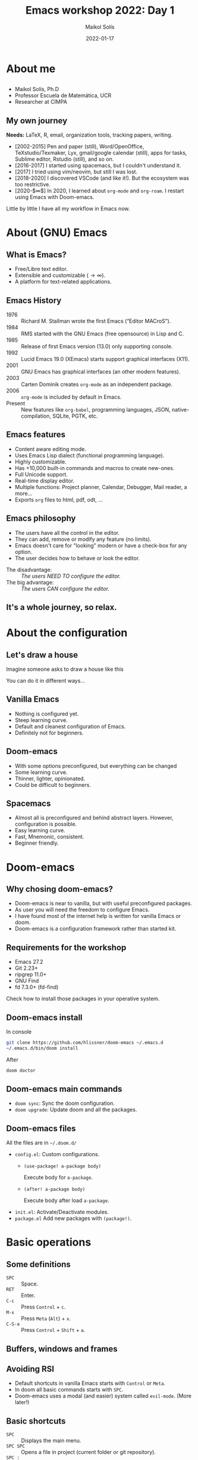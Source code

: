 #+TITLE: Emacs workshop 2022: Day 1
#+DATE: 2022-01-17
#+AUTHOR: Maikol Solís
#+options: H:2 title:nil toc:nil
#+PROPERTY: header-args :exports code
#+BEAMER_HEADER: \AtBeginSection[]{\begin{frame}[plain]\frametitle{}\tableofcontents[currentsection]\end{frame}}
#+latex_header: \DeclareTextFontCommand{\texttt}{\color{blue}\ttfamily}


#+begin_export latex
\begin{frame}[plain]
    \maketitle
\end{frame}
#+end_export

#+begin_export latex
\begin{frame}[plain]
    \tableofcontents
\end{frame}
#+end_export



* About me

** @@latex:@@
- Maikol Solís, Ph.D
- Professor Escuela de Matemática, UCR
- Researcher at CIMPA
#+attr_latex: :width 100
[[file:foto.png]]

** My own journey


**Needs:** LaTeX, R, email, organization tools, tracking papers, writing.


- [2002-2015] Pen and paper (still), Word/OpenOffice, TeXstudio/Texmaker, Lyx, gmail/google calendar (still), apps for tasks, Sublime editor, Rstudio (still), and so on.
- [2016-2017] I started using spacemacs, but I couldn't understand it.
- [2017] I tried using vim/neovim, but still I was lost.
- [2018-2020] I discovered VSCode (and like it!). But the ecosystem was too restrictive.
- [2020-$\infty$] In 2020, I learned about =org-mode= and =org-roam=.  I restart using Emacs with Doom-emacs.

Little by little I have all my workflow in Emacs now.


* About (GNU) Emacs

** What is Emacs?

- Free/Libre text editor.
- Extensible and customizable ($\to\infty$).
- A platform for text-related applications.

** Emacs History

- 1976 :: Richard M. Stallman wrote the first Emacs (“Editor MACroS”).
- 1984 :: RMS started with the GNU Emacs (free opensource) in Lisp and C.
- 1985 :: Release of first Emacs version (13.0) only supporting console.
- 1992 :: Lucid Emacs 19.0 (XEmacs) starts support graphical interfaces (X11).
- 2001 :: GNU Emacs has graphical interfaces (an other modern features).
- 2003 :: Carten Dominik creates =org-mode= as an independent package.
- 2006 :: =org-mode= is included by default in Emacs.
- Present :: New features like =org-babel=, programming languages, JSON, native-compilation, SQLite, PGTK, etc.

** Emacs features

- Content aware editing mode.
- Uses Emacs Lisp dialect (functional programming language).
- Highly customizable.
- Has +10,000 built-in commands and macros to create new-ones.
- Full Unicode support.
- Real-time display editor.
- Multiple functions: Project planner, Calendar, Debugger, Mail reader, a more...
- Exports =org= files to html, pdf, odt, ...

** Emacs philosophy

- The users have all the control in the editor.
- They can add, remove or modify any feature (no limits).
- Emacs doesn't care for "looking" modern or have a check-box for any option.
- The user decides how to behave or look the editor.


- The disadvantage: :: /The users NEED TO configure the editor./
- The big advantage: :: /The users CAN configure the editor./


** It's a whole journey, so relax.




  #+attr_latex: :width \textwidth
  [[file:./road.png]]



* About the configuration

** Let's draw a house
Imagine someone asks to draw a house like this
#+attr_latex: :width 0.5\textwidth
[[file:./house_model.png]]

You can do it in different ways...

** Vanilla Emacs
- Nothing is configured yet.
- Steep learning curve.
- Default and cleanest configuration of Emacs.
- Definitely not for beginners.

#+begin_center
#+attr_html: :width 500
#+attr_latex: :height 10em :center
[[file:./emacs.png]]
#+attr_html: :width 500
#+attr_latex: :height 10em :center
[[file:./paper.png]]
#+end_center

** Doom-emacs

 - With some options preconfigured, but everything can be changed
 - Some learning curve.
 - Thinner, lighter, opinionated.
 - Could be difficult to beginners.

#+begin_center
#+attr_html: :width 500
#+attr_latex: :width 13em :center
[[file:doom.png]]
#+attr_html: :width 500
#+attr_latex: :width 13em :center
[[file:pencils.png]]
#+end_center


** Spacemacs

- Almost all is preconfigured and behind abstract layers. However, configuration is possible.
- Easy learning curve.
- Fast, Mnemonic, consistent.
- Beginner friendly.


#+begin_center
#+attr_latex: :height 10em  :center
[[file:spacemacs.png]]
#+attr_latex: :height 10em  :center
[[file:kids.png]]

#+end_center

* Doom-emacs
** Why chosing doom-emacs?


- Doom-emacs is near to vanilla, but with useful preconfigured packages.
- As user you will need the freedom to configure Emacs.
- I have found most of the internet help is written for vanilla Emacs or doom.
- Doom-emacs is a configuration framework rather than started kit.

** Requirements for the workshop


- Emacs 27.2
- Git 2.23+
- ripgrep 11.0+
- GNU Find
- fd 7.3.0+ (fd-find)

Check how to install those packages in your operative system.

** Doom-emacs install

In console

#+begin_src bash
git clone https://github.com/hlissner/doom-emacs ~/.emacs.d
~/.emacs.d/bin/doom install
#+end_src

After

#+begin_src bash
doom doctor
#+end_src
** Doom-emacs main commands

- =doom sync=: Sync the doom configuration.
- =doom upgrade=: Update doom and all the packages.


** Doom-emacs files

All the files are in =~/.doom.d/=

- =config.el=: Custom configurations.
  - =(use-package! a-package body)=

     Execute body for =a-package=.
  - =(after! a-package body)=

    Execute body after load =a-package=.
- =init.el=: Activate/Deactivate modules.
- =package.el= Add new packages with =(package!)=.

* Basic operations
** Some definitions

- =SPC= :: Space.
- =RET=  :: Enter.
- =C-c=  :: Press =Control= + =c=.
- =M-x=  :: Press =Meta= (=Alt=) + =x=.
- =C-S-a=  :: Press =Control= + =Shift= + =a=.

** Buffers, windows and frames

#+attr_latex: :width \textwidth
[[file:./frames.png]]

** Avoiding RSI

- Default shortcuts in vanilla Emacs starts with =Control= or =Meta=.
- In doom all basic commands starts with =SPC=.
- Doom-emacs uses a modal (and easier) system called =evil-mode=. (More later!)


#+Attr_latex: :width \textwidth
[[file:./ghost.png]]

** Basic shortcuts

- =SPC=  :: Displays the main menu.
- =SPC SPC= :: Opens a file in project (current folder or git repository).
- =SPC := :: =M-x= execute any command.
- =SPC h=  :: Shows the help system.
- =SPC h i=  :: Shows the manuals (look for /Org Mode/ and /Emacs/).
- =SPC h d m=  :: Shows help with modules.

** Open and saving

- =SPC f f= :: Opens any file.
- =SPC f s= o =SPC b s= :: Save file.
- =SPC f r :: Rename file.

** Evil (Extensible VI Layer)


#+attr_latex: :height 3 em
[[file:./evil.png]]

#+attr_latex: :width \textwidth
[[file:./vim.png]]


** Basic evil commands
#+attr_latex: :align |cc||cc|
| key | movement      | key   | action             |
|-----+---------------+-------+--------------------|
| =h= | left          | =ESC= | enters normal mode |
| =l= | right         | =i=   | enters insert mode |
| =j= | down          | =v=   | enters visual mode |
| =k= | up            | =x=   | delete char        |
| =0= | start of line | =x=   | delete char        |
| =$= | end of line   | =r=   | replace char       |
|     |               | =u=   | undo               |
|     |               | =C-r= | redo               |
** Speaking evil
A good tutorial (for spacemacs) here: https://practical.li/spacemacs/spacemacs-basics/working-with-projects/

*** Verbs
=c= (change), =d= (delete), =g= go, =v= visual (select), =y= yank (copy)

*** Modifiers
 ={ }= beginning/end of paragraph, =a= around, =f= find (includes character), =i= inside, =s= surround, =t= till (just before a character)
*** Objects
=b= block/parentheses, =p= paragraph, =s= sentence, =w= word
** Other evil features

- =evil-tex=: to handle related LaTeX objects.
- =g= and =z= menus: convient set of utlities.

* Let's practice

** Preparation

- Open the latex file.
- Enable the latex module.
- Do the exercises.

